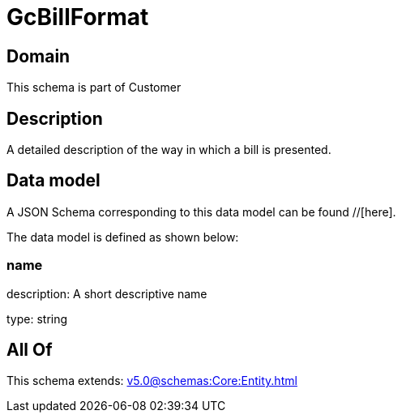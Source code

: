 = GcBillFormat

[#domain]
== Domain

This schema is part of Customer

[#description]
== Description
A detailed description of the way in which a bill is presented.


[#data_model]
== Data model

A JSON Schema corresponding to this data model can be found //[here].



The data model is defined as shown below:


=== name
description: A short descriptive name

type: string


[#all_of]
== All Of

This schema extends: xref:v5.0@schemas:Core:Entity.adoc[]
